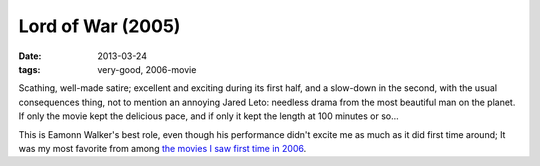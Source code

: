 Lord of War (2005)
==================

:date: 2013-03-24
:tags: very-good, 2006-movie


Scathing, well-made satire; excellent and exciting during its first half,
and a slow-down in the second, with the usual consequences thing,
not to mention an annoying Jared Leto:
needless drama from the most beautiful man on the planet.
If only the movie kept the delicious pace,
and if only it kept the length at 100 minutes or so...

This is Eamonn Walker's best role, even though his performance didn't
excite me as much as it did first time around;
It was my most favorite from among `the movies I saw first time in 2006`__.


__ http://movies.tshepang.net/2006-movie-review
